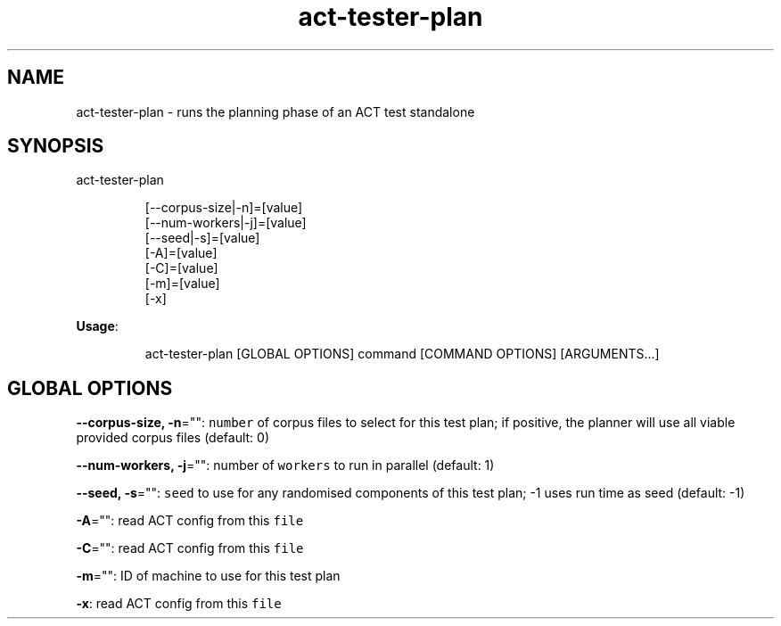 .nh
.TH act\-tester\-plan 8

.SH NAME
.PP
act\-tester\-plan \- runs the planning phase of an ACT test standalone


.SH SYNOPSIS
.PP
act\-tester\-plan

.PP
.RS

.nf
[\-\-corpus\-size|\-n]=[value]
[\-\-num\-workers|\-j]=[value]
[\-\-seed|\-s]=[value]
[\-A]=[value]
[\-C]=[value]
[\-m]=[value]
[\-x]

.fi
.RE

.PP
\fBUsage\fP:

.PP
.RS

.nf
act\-tester\-plan [GLOBAL OPTIONS] command [COMMAND OPTIONS] [ARGUMENTS...]

.fi
.RE


.SH GLOBAL OPTIONS
.PP
\fB\-\-corpus\-size, \-n\fP="": \fB\fCnumber\fR of corpus files to select for this test plan;
if positive, the planner will use all viable provided corpus files (default: 0)

.PP
\fB\-\-num\-workers, \-j\fP="": number of \fB\fCworkers\fR to run in parallel (default: 1)

.PP
\fB\-\-seed, \-s\fP="": \fB\fCseed\fR to use for any randomised components of this test plan; \-1 uses run time as seed (default: \-1)

.PP
\fB\-A\fP="": read ACT config from this \fB\fCfile\fR

.PP
\fB\-C\fP="": read ACT config from this \fB\fCfile\fR

.PP
\fB\-m\fP="": ID of machine to use for this test plan

.PP
\fB\-x\fP: read ACT config from this \fB\fCfile\fR
